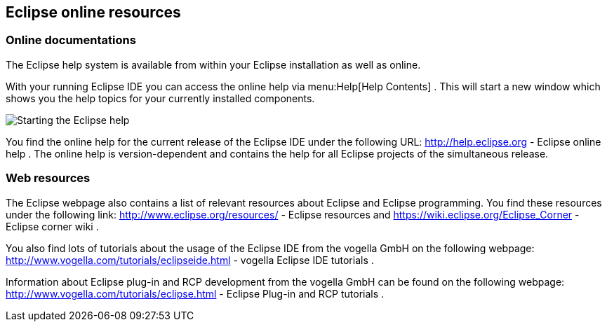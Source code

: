 == Eclipse online resources

=== Online documentations
		
The Eclipse help system is available from within your Eclipse
installation as well as online.
		
With your running Eclipse IDE you can access
the online help via
menu:Help[Help Contents]
. This will start a new window which shows you the help topics for
your currently installed components.
		
image::onlinehelp10.png[Starting the Eclipse help,pdfwidth=40%]
		
You find the online help for the current release of the Eclipse IDE
under the following URL:
http://help.eclipse.org - Eclipse online help
. The online help is version-dependent and
contains the help for
all
Eclipse projects of the simultaneous release.

=== Web resources
		
The Eclipse webpage also contains a list of relevant resources
about
Eclipse and Eclipse programming. You find these resources under the
following link:
http://www.eclipse.org/resources/ - Eclipse resources
and
https://wiki.eclipse.org/Eclipse_Corner - Eclipse corner wiki
.
		
		
You also find lots of tutorials about the usage of the Eclipse IDE
from the vogella GmbH
on
the
following
webpage:
http://www.vogella.com/tutorials/eclipseide.html - vogella Eclipse IDE tutorials
.
		
Information about Eclipse plug-in and RCP development from the
vogella GmbH can be found on
the following webpage:
http://www.vogella.com/tutorials/eclipse.html - Eclipse Plug-in and RCP tutorials
.
		
	
